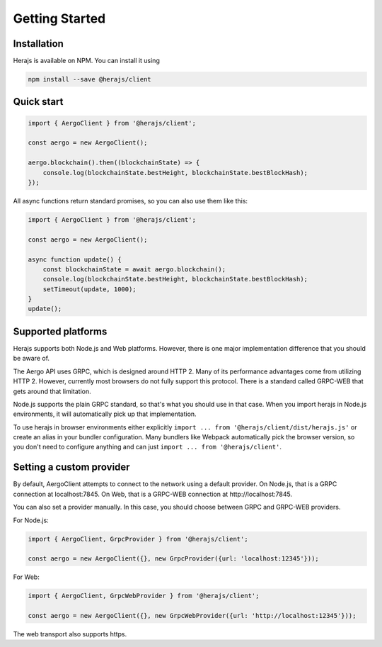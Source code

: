 ===============
Getting Started
===============

Installation
------------

Herajs is available on NPM. You can install it using

.. code-block:: shell

    npm install --save @herajs/client

Quick start
-----------

.. code-block:: javascript

    import { AergoClient } from '@herajs/client';

    const aergo = new AergoClient();

    aergo.blockchain().then((blockchainState) => {
        console.log(blockchainState.bestHeight, blockchainState.bestBlockHash);
    });

All async functions return standard promises, so you can also use them like this:

.. code-block:: javascript

    import { AergoClient } from '@herajs/client';

    const aergo = new AergoClient();

    async function update() {
        const blockchainState = await aergo.blockchain();
        console.log(blockchainState.bestHeight, blockchainState.bestBlockHash);
        setTimeout(update, 1000);
    }
    update();

Supported platforms
-------------------

Herajs supports both Node.js and Web platforms. However, there is one major implementation difference that you should be aware of.

The Aergo API uses GRPC, which is designed around HTTP 2. Many of its performance advantages come from utilizing HTTP 2.
However, currently most browsers do not fully support this protocol. There is a standard called GRPC-WEB that gets around that limitation.

Node.js supports the plain GRPC standard, so that's what you should use in that case.
When you import herajs in Node.js environments, it will automatically pick up that implementation.

To use herajs in browser environments either explicitly ``import ... from '@herajs/client/dist/herajs.js'`` or create an alias in your bundler configuration.
Many bundlers like Webpack automatically pick the browser version, so you don't need to configure anything and can just ``import ... from '@herajs/client'``.

Setting a custom provider
-------------------------

By default, AergoClient attempts to connect to the network using a default provider.
On Node.js, that is a GRPC connection at localhost:7845. On Web, that is a GRPC-WEB connection at http://localhost:7845.

You can also set a provider manually. In this case, you should choose between GRPC and GRPC-WEB providers.

For Node.js:

.. code-block:: javascript

    import { AergoClient, GrpcProvider } from '@herajs/client';

    const aergo = new AergoClient({}, new GrpcProvider({url: 'localhost:12345'}));

For Web:

.. code-block:: javascript

    import { AergoClient, GrpcWebProvider } from '@herajs/client';

    const aergo = new AergoClient({}, new GrpcWebProvider({url: 'http://localhost:12345'}));

The web transport also supports https.